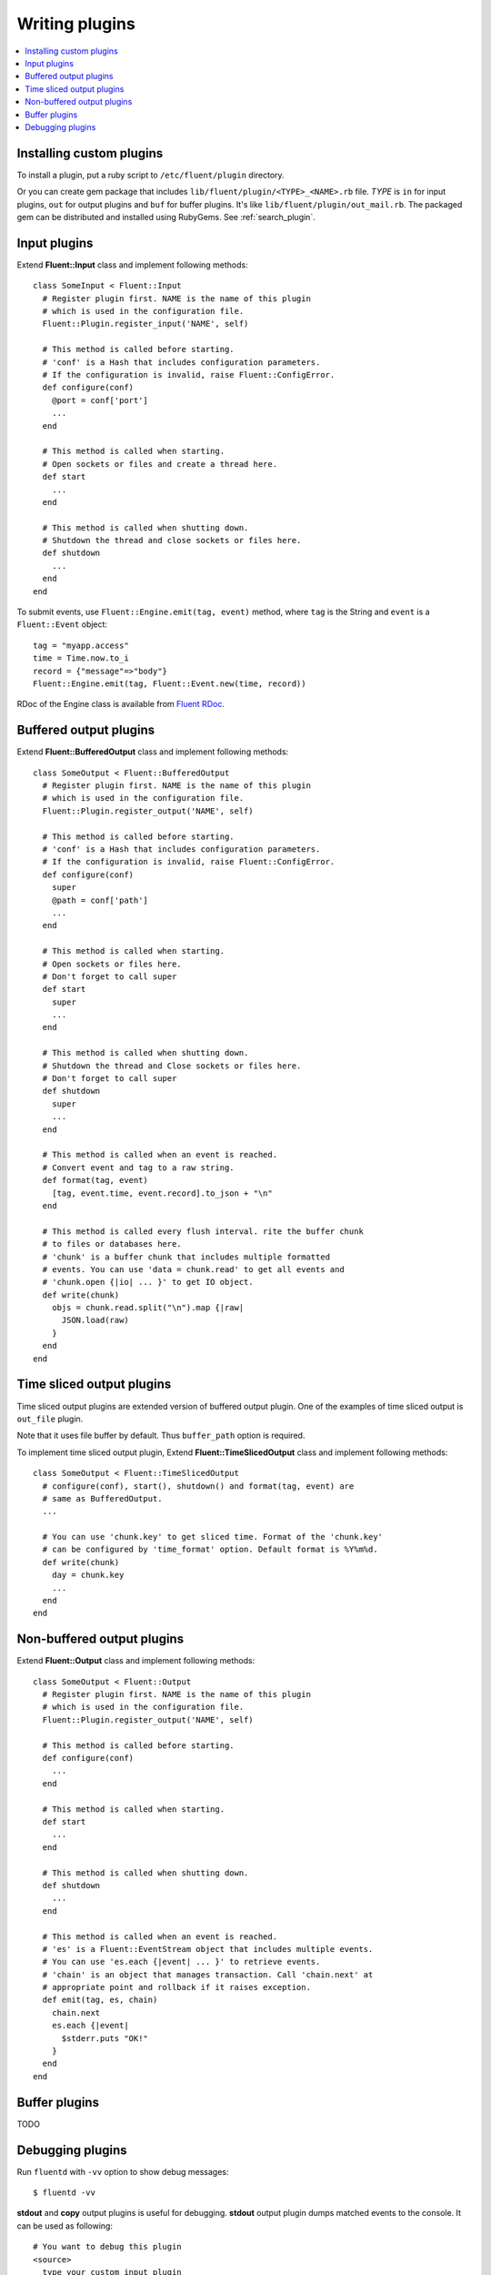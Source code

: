 .. _devel:

Writing plugins
========================

.. contents::
   :backlinks: none
   :local:

Installing custom plugins
------------------------------------

To install a plugin, put a ruby script to ``/etc/fluent/plugin`` directory.

Or you can create gem package that includes ``lib/fluent/plugin/<TYPE>_<NAME>.rb`` file. *TYPE* is ``in`` for input plugins, ``out`` for output plugins and ``buf`` for buffer plugins. It's like ``lib/fluent/plugin/out_mail.rb``. The packaged gem can be distributed and installed using RubyGems. See :ref:`search_plugin`.


Input plugins
------------------------------------

Extend **Fluent::Input** class and implement following methods::

    class SomeInput < Fluent::Input
      # Register plugin first. NAME is the name of this plugin
      # which is used in the configuration file.
      Fluent::Plugin.register_input('NAME', self)

      # This method is called before starting.
      # 'conf' is a Hash that includes configuration parameters.
      # If the configuration is invalid, raise Fluent::ConfigError.
      def configure(conf)
        @port = conf['port']
        ...
      end

      # This method is called when starting.
      # Open sockets or files and create a thread here.
      def start
        ...
      end

      # This method is called when shutting down.
      # Shutdown the thread and close sockets or files here.
      def shutdown
        ...
      end
    end

To submit events, use ``Fluent::Engine.emit(tag, event)`` method, where ``tag`` is the String and ``event`` is a ``Fluent::Event`` object::

    tag = "myapp.access"
    time = Time.now.to_i
    record = {"message"=>"body"}
    Fluent::Engine.emit(tag, Fluent::Event.new(time, record))

RDoc of the Engine class is available from `Fluent RDoc <http://fluent.github.com/rdoc/Fluent/Engine.html>`_.


Buffered output plugins
------------------------------------

Extend **Fluent::BufferedOutput** class and implement following methods::

    class SomeOutput < Fluent::BufferedOutput
      # Register plugin first. NAME is the name of this plugin
      # which is used in the configuration file.
      Fluent::Plugin.register_output('NAME', self)

      # This method is called before starting.
      # 'conf' is a Hash that includes configuration parameters.
      # If the configuration is invalid, raise Fluent::ConfigError.
      def configure(conf)
        super
        @path = conf['path']
        ...
      end

      # This method is called when starting.
      # Open sockets or files here.
      # Don't forget to call super
      def start
        super
        ...
      end

      # This method is called when shutting down.
      # Shutdown the thread and Close sockets or files here.
      # Don't forget to call super
      def shutdown
        super
        ...
      end

      # This method is called when an event is reached.
      # Convert event and tag to a raw string.
      def format(tag, event)
        [tag, event.time, event.record].to_json + "\n"
      end

      # This method is called every flush interval. rite the buffer chunk
      # to files or databases here.
      # 'chunk' is a buffer chunk that includes multiple formatted
      # events. You can use 'data = chunk.read' to get all events and
      # 'chunk.open {|io| ... }' to get IO object.
      def write(chunk)
        objs = chunk.read.split("\n").map {|raw|
          JSON.load(raw)
        }
      end
    end


Time sliced output plugins
------------------------------------

Time sliced output plugins are extended version of buffered output plugin. One of the examples of time sliced output is ``out_file`` plugin.

Note that it uses file buffer by default. Thus ``buffer_path`` option is required.

To implement time sliced output plugin, Extend **Fluent::TimeSlicedOutput** class and implement following methods::

    class SomeOutput < Fluent::TimeSlicedOutput
      # configure(conf), start(), shutdown() and format(tag, event) are
      # same as BufferedOutput.
      ...

      # You can use 'chunk.key' to get sliced time. Format of the 'chunk.key'
      # can be configured by 'time_format' option. Default format is %Y%m%d.
      def write(chunk)
        day = chunk.key
        ...
      end
    end


Non-buffered output plugins
------------------------------------

Extend **Fluent::Output** class and implement following methods::

    class SomeOutput < Fluent::Output
      # Register plugin first. NAME is the name of this plugin
      # which is used in the configuration file.
      Fluent::Plugin.register_output('NAME', self)

      # This method is called before starting.
      def configure(conf)
        ...
      end
    
      # This method is called when starting.
      def start
        ...
      end
    
      # This method is called when shutting down.
      def shutdown
        ...
      end
    
      # This method is called when an event is reached.
      # 'es' is a Fluent::EventStream object that includes multiple events.
      # You can use 'es.each {|event| ... }' to retrieve events.
      # 'chain' is an object that manages transaction. Call 'chain.next' at
      # appropriate point and rollback if it raises exception.
      def emit(tag, es, chain)
        chain.next
        es.each {|event|
          $stderr.puts "OK!"
        }
      end
    end


Buffer plugins
------------------------------------

TODO


Debugging plugins
------------------------------------

Run ``fluentd`` with ``-vv`` option to show debug messages::

    $ fluentd -vv

**stdout** and **copy** output plugins is useful for debugging. **stdout** output plugin dumps matched events to the console. It can be used as following::

    # You want to debug this plugin
    <source>
      type your_custom_input_plugin
    </source>

    # Dump all events to stdout
    <match *>
      type stdout
    </match>

**copy** output plugin copies matched events to multiple output plugins. You can use it with the stdout plugin::

    # Use tcp input plugin and fluent-cat command to feed events:
    #  $ echo '{"event":"message"}' | fluent-cat test.tag
    <source>
      type tcp
    </source>

    <match test.tag>
      type copy

      # Dump the matched events
      <store>
        type stdout
      </store>

      # And feed them to your plugin
      <store>
        type your_custom_output_plugin
      </store>
    </match>

